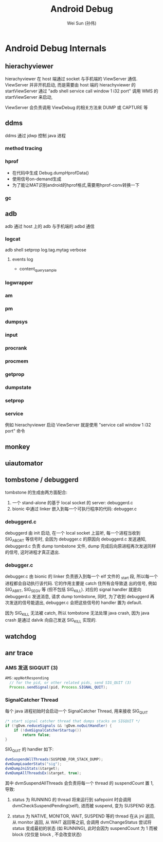 #+TITLE: Android Debug
#+AUTHOR: Wei Sun (孙伟)
#+EMAIL: wei.sun@spreadtrum.com
* Android Debug Internals
** hierachyviewer
hierachyviewer 在 host 端通过 socket 与手机端的 ViewServer 通信.
ViewServer 并非开机启动, 而是需要由 host 端的 hierachyviewer 的
startViewServer 通过 "adb shell service call window 1 i32 port" 调用
WMS 的 startViewServer 来启动,

ViewServer 会负责调用 ViewDebug 的相关方法来 DUMP 或 CAPTURE 等
** ddms
ddms 通过 jdwp 控制 java 进程
*** method tracing
*** hprof
- 在代码中生成
  Debug.dumpHprofData()
- 使用信号on-demand生成
- 为了能让MAT识别android的hprof格式,需要用hprof-conv转换一下
*** gc
** adb
adb 通过 host 上的 adb 与手机端的 adbd 通信
*** logcat
adb shell setprop log.tag.mytag verbose
**** events log
- content_query_sample
*** logwrapper
*** am
*** pm
*** dumpsys
*** input
*** procrank
*** procmem
*** getprop
*** dumpstate
*** setprop
*** service
例如 hierachyviewer 启动 ViewServer 就是使用 "service call window 1
i32 port" 命令
** monkey
** uiautomator
** tombstone / debuggerd
tombstone 的生成由两方面配合: 
1. 一个 stand-alone 的基于 local socket 的 server: debuggerd.c
2. bionic 中通过 linker 嵌入到每一个可执行程序的代码: debugger.c

*** debuggerd.c

debuggerd 由 init 启动, 在一个 local socket 上监听, 每一个进程当收到
SIG_ABORT 等信号时, 会因为 debugger.c 的原因向 debuggerd.c 发送通知,
debuggerd.c 负责 dump tombstone 文件, dump 完成后向原进程再次发送同样
的信号, 这时进程才真正退出. 

*** debugger.c

debugger.c 由 bionic 的 linker 负责嵌入到每一个 elf 文件的 _start 段,
所以每一个进程都会自动执行该代码. 它的作用主要是 catch 住所有会导致退
出的信号, 例如 SIG_ABRT, SIG_SEGV 等 (但不包括 SIG_KILL). 对应的
signal handler 就是向 debuggerd.c 发送消息, 请求 dump tombstone, 同时,
为了收到 debuggerd 再次发送的信号能退出, debugger.c 会把这些信号的
handler 置为 default.

因为 SIG_KILL 无法被 catch, 所以 tombstone 无法处理 java crash, 因为
java crash 是通过 dalvik 向自己发送 SIG_KILL 实现的.

** watchdog
** anr trace
*** AMS 发送 SIGQUIT (3)
#+BEGIN_SRC java
  AMS:appNotResponding
    // for the pid, or other related pids, send SIG_QUIT (3)
    Process.sendSignal(pid, Process.SIGNAL_QUIT);
#+END_SRC

*** SignalCatcher Thread
每个 java 进程初始时会启动一个 SignalCatcher Thread, 用来接收 SIG_QUIT
#+BEGIN_SRC java
  /* start signal catcher thread that dumps stacks on SIGQUIT */
  if (!gDvm.reduceSignals && !gDvm.noQuitHandler) {
      if (!dvmSignalCatcherStartup())
          return false;
  }
#+END_SRC

SIG_QUIT 的 handler 如下:

#+BEGIN_SRC java
  dvmSuspendAllThreads(SUSPEND_FOR_STACK_DUMP);
  dvmDumpLoaderStats("sig");
  dvmDumpJniStats(&target);
  dvmDumpAllThreadsEx(&target, true);
#+END_SRC

其中 dvmSuspendAllThreads 会负责将每一个 thread 的 suspendCount 置 1,
导致:

1. status 为 RUNNING 的 thread 将来运行到 safepoint 时会调用
   dvmCheckSuspendPending(self), 进而被 suspend, 变为 SUSPEND 状态.

2. status 为 NATIVE, MONITOR, WAIT, SUSPEND 等的 thread 在从 jni 返回,
   从 monitor 返回, 从 WAIT 返回等之前, 会调用 dvmChangeStatus 尝试将
   status 变成最初的状态 (如 RUNNING), 此时会因为 suspendCount 为 1
   而被 block (仅仅是 block , 不会改变状态)
